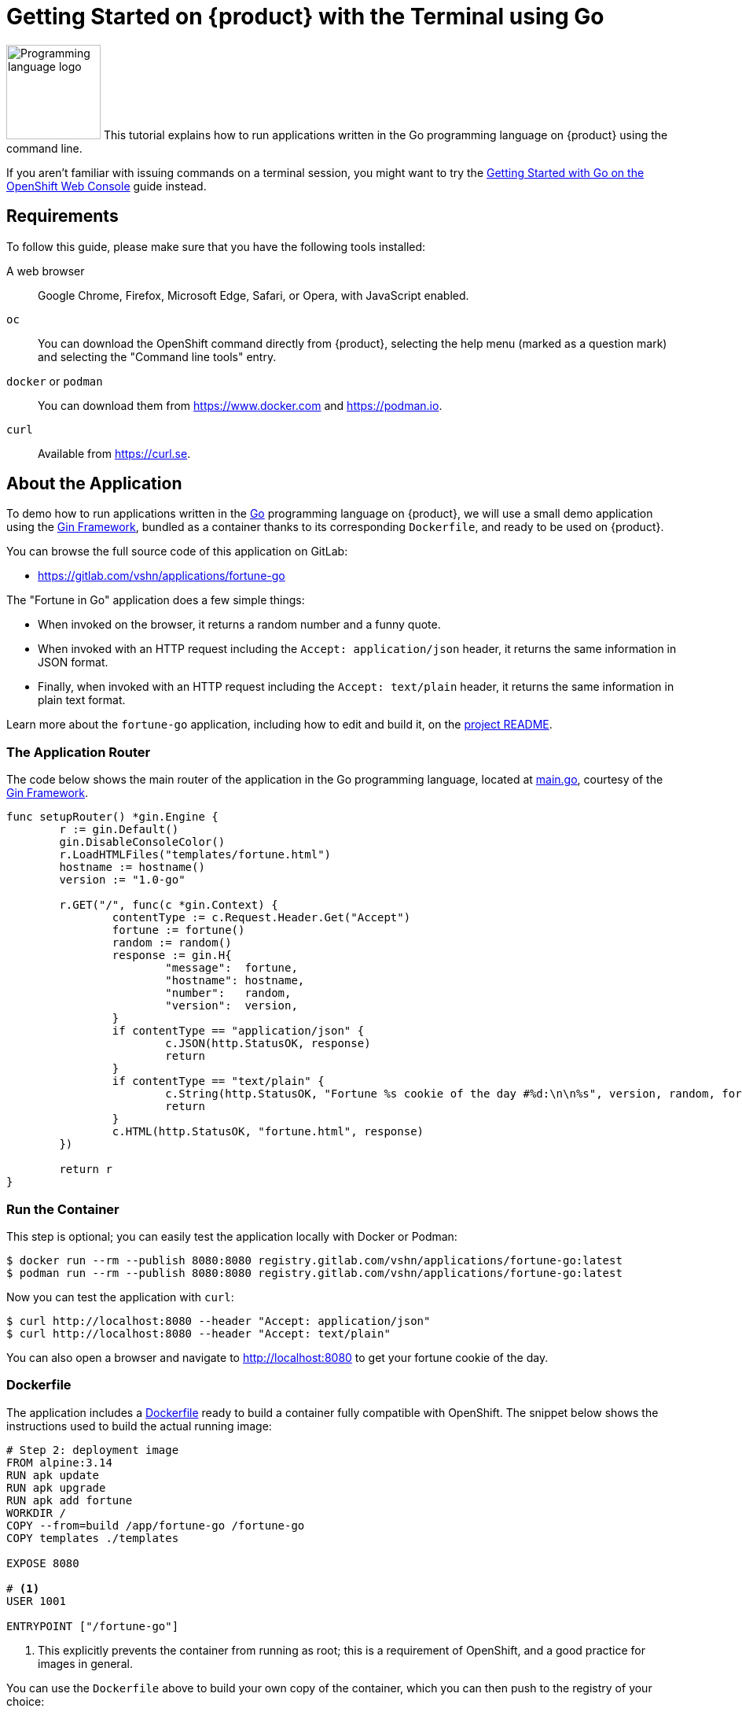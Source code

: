 = Getting Started on {product} with the Terminal using Go

// THIS FILE IS AUTOGENERATED
// DO NOT EDIT MANUALLY

image:logos/go.svg[role="related thumb right",alt="Programming language logo",width=120,height=120] This tutorial explains how to run applications written in the Go programming language on {product} using the command line.

If you aren't familiar with issuing commands on a terminal session, you might want to try the xref:tutorials/getting-started/go-web.adoc[Getting Started with Go on the OpenShift Web Console] guide instead.

== Requirements

To follow this guide, please make sure that you have the following tools installed:

A web browser:: Google Chrome, Firefox, Microsoft Edge, Safari, or Opera, with JavaScript enabled.

`oc`:: You can download the OpenShift command directly from {product}, selecting the help menu (marked as a question mark) and selecting the "Command line tools" entry.

`docker` or `podman`:: You can download them from https://www.docker.com and https://podman.io.

`curl`:: Available from https://curl.se.

== About the Application

To demo how to run applications written in the https://go.dev/[Go] programming language on {product}, we will use a small demo application using the https://gin-gonic.com/[Gin Framework], bundled as a container thanks to its corresponding `Dockerfile`, and ready to be used on {product}.

You can browse the full source code of this application on GitLab:

* https://gitlab.com/vshn/applications/fortune-go

The "Fortune in Go" application does a few simple things:

* When invoked on the browser, it returns a random number and a funny quote.
* When invoked with an HTTP request including the `Accept: application/json` header, it returns the same information in JSON format.
* Finally, when invoked with an HTTP request including the `Accept: text/plain` header, it returns the same information in plain text format.

Learn more about the `fortune-go` application, including how to edit and build it, on the https://gitlab.com/vshn/applications/fortune-go/-/blob/master/README.adoc[project README].

=== The Application Router

The code below shows the main router of the application in the Go programming language, located at https://gitlab.com/vshn/applications/fortune-go/-/blob/master/main.go[main.go], courtesy of the https://gin-gonic.com/[Gin Framework].

[source,go,indent=0]
--
func setupRouter() *gin.Engine {
	r := gin.Default()
	gin.DisableConsoleColor()
	r.LoadHTMLFiles("templates/fortune.html")
	hostname := hostname()
	version := "1.0-go"

	r.GET("/", func(c *gin.Context) {
		contentType := c.Request.Header.Get("Accept")
		fortune := fortune()
		random := random()
		response := gin.H{
			"message":  fortune,
			"hostname": hostname,
			"number":   random,
			"version":  version,
		}
		if contentType == "application/json" {
			c.JSON(http.StatusOK, response)
			return
		}
		if contentType == "text/plain" {
			c.String(http.StatusOK, "Fortune %s cookie of the day #%d:\n\n%s", version, random, fortune)
			return
		}
		c.HTML(http.StatusOK, "fortune.html", response)
	})

	return r
}

--

=== Run the Container

This step is optional; you can easily test the application locally with Docker or Podman:

[source,shell]
--
$ docker run --rm --publish 8080:8080 registry.gitlab.com/vshn/applications/fortune-go:latest
$ podman run --rm --publish 8080:8080 registry.gitlab.com/vshn/applications/fortune-go:latest
--

Now you can test the application with `curl`:

[source,shell]
--
$ curl http://localhost:8080 --header "Accept: application/json"
$ curl http://localhost:8080 --header "Accept: text/plain"
--

You can also open a browser and navigate to http://localhost:8080 to get your fortune cookie of the day.

=== Dockerfile

The application includes a https://gitlab.com/vshn/applications/fortune-go/-/blob/master/Dockerfile[Dockerfile] ready to build a container fully compatible with OpenShift. The snippet below shows the instructions used to build the actual running image:

[source,dockerfile,indent=0]
--
# Step 2: deployment image
FROM alpine:3.14
RUN apk update
RUN apk upgrade
RUN apk add fortune
WORKDIR /
COPY --from=build /app/fortune-go /fortune-go
COPY templates ./templates

EXPOSE 8080

# <1>
USER 1001

ENTRYPOINT ["/fortune-go"]
--
<1> This explicitly prevents the container from running as root; this is a requirement of OpenShift, and a good practice for images in general.

You can use the `Dockerfile` above to build your own copy of the container, which you can then push to the registry of your choice:

[source,shell]
--
$ git clone https://gitlab.com/vshn/applications/fortune-go.git
$ cd fortune-go
$ docker build -t fortune-go .
$ podman build -t fortune-go .
--

== Step 1: Create a Project

Follow these steps to login to {product} on your terminal, create a project, and to deploy the application:

. Login to the {product} console with your web browser.
. Click on your user name on the top right and select "Copy login command"
. Click "Display token" and copy the login command shown in "Log in with this token"
. Paste the `oc login` command on the terminal:
+
[source,shell]
--
$ oc login --token=sha256~_xxxxxx_xxxxxxxxxxxxxxxxxxxxxx-xxxxxxxxxx-X --server=https://api.[YOUR_PREFERRED_ZONE].appuio.cloud:6443
$ oc projects
You aren't a member of any projects. You can request a project to be created with the 'new-project' command.
--

. Create a new project called "fortune-go"
+
[source,shell]
--
$ oc new-project fortune-go
Now using project "fortune-go" on server "https://api.[YOUR_PREFERRED_ZONE].appuio.cloud:6443".

You can add applications to this project with the 'new-app' command. For example, try:

    oc new-app rails-postgresql-example

to build a new example application in Ruby. Or use kubectl to deploy a simple Kubernetes application:

    kubectl create deployment hello-node --image=k8s.gcr.io/serve_hostname
--

. To deploy the application we will use a standard Kubernetes `Deployment` object. Save the following YAML in a file called `deployment.yaml`:
+
[source,yaml]
----
apiVersion: apps/v1
kind: Deployment
metadata:
  name: fortune-go
  namespace: fortune-go # <1>
  labels:
    app: fortune-go
spec:
  template:
    spec:
      imagePullSecrets:
      - name: gitlab-pull-secret
      containers:
      - image: registry.gitlab.com/vshn/applications/fortune-go:latest
        imagePullPolicy: Always
        name: fortune-container
        ports:
        - containerPort: 8080
    metadata:
      labels:
        app: fortune-go
  selector:
    matchLabels:
      app: fortune-go
  strategy:
    type: Recreate
---
apiVersion: v1
kind: Service
metadata:
  name: fortune-go
  namespace: fortune-go # <1>
  labels:
    app: fortune-go
spec:
  ports:
    - port: 8080
      targetPort: 8080
  selector:
    app: fortune-go
  type: ClusterIP
----
<1> Make sure this annotation matches exactly the name of your project: `fortune-go`

. Then apply the deployment to your {product} project and wait until your pod appears with the status "Running":
+
[source,shell]
--
$ oc -n fortune-go apply -f deployment.yaml
deployment.apps/fortune-go created
service/fortune-go created
$ oc -n fortune-go get pods --watch
NAME                         READY   STATUS    RESTARTS   AGE
fortune-go-6fbd5484cf-k47gt   1/1     Running   0          11s
--

== Step 2: Publish your Application

At the moment your container is running but it's not available from the Internet. To be able to access our application, we must create an `Ingress` object.

. Create another file called `ingress.yaml` with the following contents, customizing the parts marked as `[YOUR_APP_NAME]` and `[YOUR_PREFERRED_ZONE]` to your liking:
+
[source,yaml]
--
apiVersion: networking.k8s.io/v1
kind: Ingress
metadata:
  annotations:
    cert-manager.io/cluster-issuer: letsencrypt-production
  name: fortune-go-ingress
  namespace: fortune-go # <1>
spec:
  rules:
  - host: [YOUR_APP_NAME].apps.[YOUR_PREFERRED_ZONE].appuio.cloud # <2>
    http:
      paths:
      - pathType: Prefix
        path: /
        backend:
          service:
            name: fortune-go
            port:
              number: 8080
  tls:
  - hosts:
    - [YOUR_APP_NAME].apps.[YOUR_PREFERRED_ZONE].appuio.cloud
    secretName: fortune-go-cert
--
<1> Make sure this annotation matches exactly the name of your project: `fortune-go`
<2> Replace the placeholders `YOUR_APP_NAME` and `YOUR_PREFERRED_ZONE` with valid values.

. Apply the ingress object to your {product} project and wait until you route shows as available.
+
[source,shell]
--
$ oc -n fortune-go apply -f ingress.yaml
ingress.networking.k8s.io/fortune-go-ingress created
$ oc -n fortune-go get routes --watch
NAME                      HOST/PORT                                         PATH   SERVICES    PORT    TERMINATION     WILDCARD
fortune-go-ingress-4pk2j   fortune-go.apps.[YOUR_PREFERRED_ZONE].appuio.cloud   /      fortune-go   <all>   edge/Redirect   None
--

. After a few seconds, you should be able to get your daily fortune message using `curl`!
+
[source,shell]
--
$ curl https://[YOUR_APP_NAME].apps.[YOUR_PREFERRED_ZONE].appuio.cloud --header "Accept: text/plain"
$ curl https://[YOUR_APP_NAME].apps.[YOUR_PREFERRED_ZONE].appuio.cloud --header "Accept: application/json"
--

== Step 3: There's no Step 3!

The "Fortune in  Go" application is now running on {product}. Congratulations!

What's next? To run your own application written in Go or using the Gin Framework on {product}, follow these steps:

* Containerize the application making sure it's compatible with {product}. The `Dockerfile` above can serve as a starting point.
* Enhance the deployment for your application with liveness and health probes, or better yet, create a https://helm.sh/[Helm] chart.
* Configure your CI/CD system to automatically deploy your application to your cluster.

Finally, when you're done testing the fortune application, delete the `fortune-go` project with the following command:

[source,shell]
--
$ oc delete project fortune-go
--